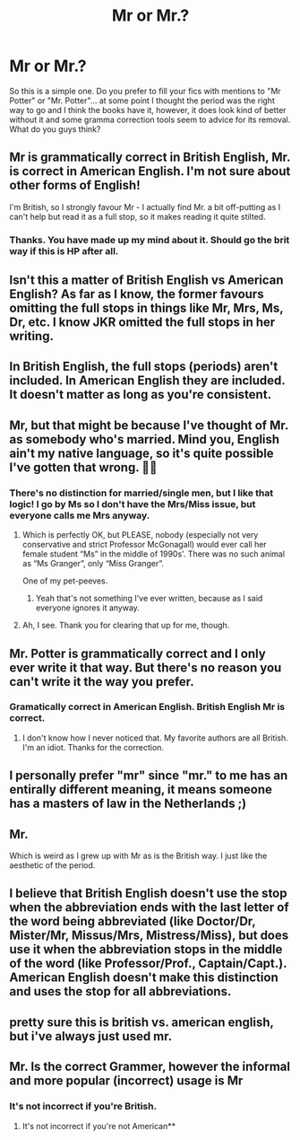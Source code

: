 #+TITLE: Mr or Mr.?

* Mr or Mr.?
:PROPERTIES:
:Author: Jon_Riptide
:Score: 7
:DateUnix: 1614017882.0
:DateShort: 2021-Feb-22
:FlairText: Discussion
:END:
So this is a simple one. Do you prefer to fill your fics with mentions to "Mr Potter" or "Mr. Potter"... at some point I thought the period was the right way to go and I think the books have it, however, it does look kind of better without it and some gramma correction tools seem to advice for its removal. What do you guys think?


** Mr is grammatically correct in British English, Mr. is correct in American English. I'm not sure about other forms of English!

I'm British, so I strongly favour Mr - I actually find Mr. a bit off-putting as I can't help but read it as a full stop, so it makes reading it quite stilted.
:PROPERTIES:
:Author: unspeakable3
:Score: 16
:DateUnix: 1614021294.0
:DateShort: 2021-Feb-22
:END:

*** Thanks. You have made up my mind about it. Should go the brit way if this is HP after all.
:PROPERTIES:
:Author: Jon_Riptide
:Score: 1
:DateUnix: 1614093508.0
:DateShort: 2021-Feb-23
:END:


** Isn't this a matter of British English vs American English? As far as I know, the former favours omitting the full stops in things like Mr, Mrs, Ms, Dr, etc. I know JKR omitted the full stops in her writing.
:PROPERTIES:
:Author: Vg65
:Score: 10
:DateUnix: 1614019862.0
:DateShort: 2021-Feb-22
:END:


** In British English, the full stops (periods) aren't included. In American English they are included. It doesn't matter as long as you're consistent.
:PROPERTIES:
:Author: FloreatCastellum
:Score: 6
:DateUnix: 1614021099.0
:DateShort: 2021-Feb-22
:END:


** Mr, but that might be because I've thought of Mr. as somebody who's married. Mind you, English ain't my native language, so it's quite possible I've gotten that wrong. 🤷‍♂️
:PROPERTIES:
:Author: Midnattsockan21
:Score: 2
:DateUnix: 1614018316.0
:DateShort: 2021-Feb-22
:END:

*** There's no distinction for married/single men, but I like that logic! I go by Ms so I don't have the Mrs/Miss issue, but everyone calls me Mrs anyway.
:PROPERTIES:
:Author: FloreatCastellum
:Score: 6
:DateUnix: 1614021214.0
:DateShort: 2021-Feb-22
:END:

**** Which is perfectly OK, but PLEASE, nobody (especially not very conservative and strict Professor McGonagall) would ever call her female student “Ms” in the middle of 1990s'. There was no such animal as “Ms Granger”, only “Miss Granger”.

One of my pet-peeves.
:PROPERTIES:
:Author: ceplma
:Score: 6
:DateUnix: 1614024090.0
:DateShort: 2021-Feb-22
:END:

***** Yeah that's not something I've ever written, because as I said everyone ignores it anyway.
:PROPERTIES:
:Author: FloreatCastellum
:Score: 2
:DateUnix: 1614029520.0
:DateShort: 2021-Feb-23
:END:


**** Ah, I see. Thank you for clearing that up for me, though.
:PROPERTIES:
:Author: Midnattsockan21
:Score: 1
:DateUnix: 1614979451.0
:DateShort: 2021-Mar-06
:END:


** Mr. Potter is grammatically correct and I only ever write it that way. But there's no reason you can't write it the way you prefer.
:PROPERTIES:
:Author: Author_Person
:Score: 2
:DateUnix: 1614018890.0
:DateShort: 2021-Feb-22
:END:

*** Gramatically correct in American English. British English Mr is correct.
:PROPERTIES:
:Author: ubiquitous_archer
:Score: 10
:DateUnix: 1614021905.0
:DateShort: 2021-Feb-22
:END:

**** I don't know how I never noticed that. My favorite authors are all British. I'm an idiot. Thanks for the correction.
:PROPERTIES:
:Author: Author_Person
:Score: 8
:DateUnix: 1614022349.0
:DateShort: 2021-Feb-22
:END:


** I personally prefer "mr" since "mr." to me has an entirally different meaning, it means someone has a masters of law in the Netherlands ;)
:PROPERTIES:
:Author: vnixned2
:Score: 1
:DateUnix: 1614030210.0
:DateShort: 2021-Feb-23
:END:


** Mr.

Which is weird as I grew up with Mr as is the British way. I just like the aesthetic of the period.
:PROPERTIES:
:Author: DeDe_at_it_again
:Score: 1
:DateUnix: 1614036067.0
:DateShort: 2021-Feb-23
:END:


** I believe that British English doesn't use the stop when the abbreviation ends with the last letter of the word being abbreviated (like Doctor/Dr, Mister/Mr, Missus/Mrs, Mistress/Miss), but does use it when the abbreviation stops in the middle of the word (like Professor/Prof., Captain/Capt.). American English doesn't make this distinction and uses the stop for all abbreviations.
:PROPERTIES:
:Author: dozyhorse
:Score: 1
:DateUnix: 1614039161.0
:DateShort: 2021-Feb-23
:END:


** pretty sure this is british vs. american english, but i've always just used mr.
:PROPERTIES:
:Score: 1
:DateUnix: 1614044043.0
:DateShort: 2021-Feb-23
:END:


** Mr. Is the correct Grammer, however the informal and more popular (incorrect) usage is Mr
:PROPERTIES:
:Author: Wise2727
:Score: -6
:DateUnix: 1614019003.0
:DateShort: 2021-Feb-22
:END:

*** It's not incorrect if you're British.
:PROPERTIES:
:Author: unspeakable3
:Score: 5
:DateUnix: 1614021072.0
:DateShort: 2021-Feb-22
:END:

**** It's not incorrect if you're not American**
:PROPERTIES:
:Author: DeDe_at_it_again
:Score: 2
:DateUnix: 1614036227.0
:DateShort: 2021-Feb-23
:END:
